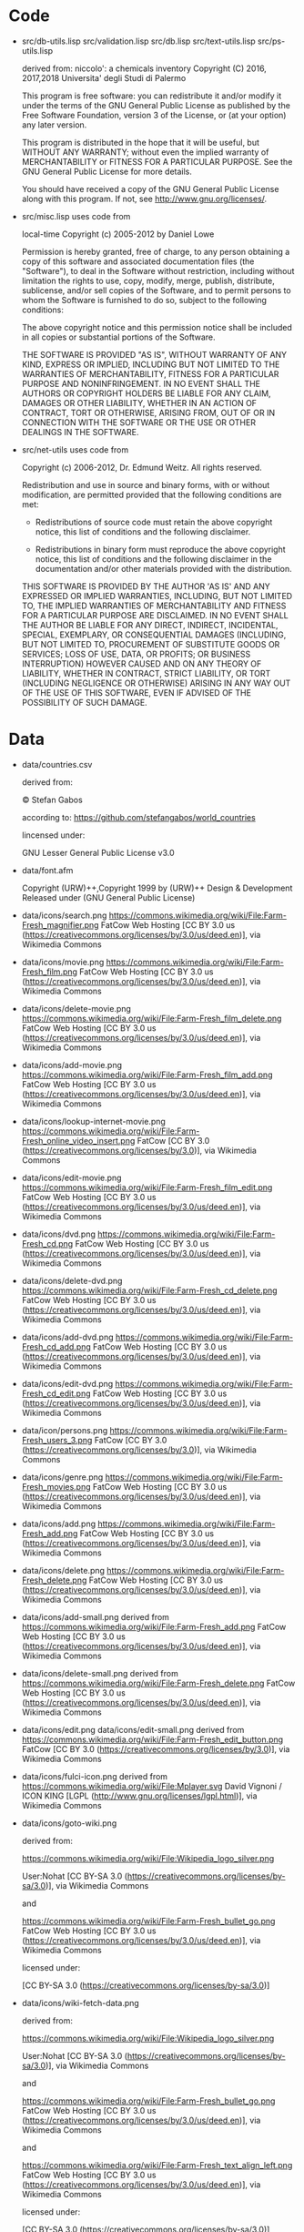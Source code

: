 * Code

- src/db-utils.lisp
  src/validation.lisp
  src/db.lisp
  src/text-utils.lisp
  src/ps-utils.lisp

  derived from:
  niccolo': a chemicals inventory
  Copyright (C) 2016, 2017,2018  Universita' degli Studi di Palermo

  This  program is  free  software: you  can  redistribute it  and/or
  modify it  under the  terms of  the GNU  General Public  License as
  published  by  the  Free  Software Foundation,  version  3  of  the
  License, or (at your option) any later version.

  This program is distributed in the hope that it will be useful,
  but WITHOUT ANY WARRANTY; without even the implied warranty of
  MERCHANTABILITY or FITNESS FOR A PARTICULAR PURPOSE.  See the
  GNU General Public License for more details.

  You should have received a copy of the GNU General Public License
  along with this program.  If not, see <http://www.gnu.org/licenses/>.

- src/misc.lisp uses code from

  local-time Copyright (c) 2005-2012 by Daniel Lowe

  Permission is hereby granted, free of charge, to any person obtaining
  a copy of this software and associated documentation files (the
  "Software"), to deal in the Software without restriction, including
  without limitation the rights to use, copy, modify, merge, publish,
  distribute, sublicense, and/or sell copies of the Software, and to
  permit persons to whom the Software is furnished to do so, subject to
  the following conditions:

  The above copyright notice and this permission notice shall be
  included in all copies or substantial portions of the Software.

  THE SOFTWARE IS PROVIDED "AS IS", WITHOUT WARRANTY OF ANY KIND,
  EXPRESS OR IMPLIED, INCLUDING BUT NOT LIMITED TO THE WARRANTIES OF
  MERCHANTABILITY, FITNESS FOR A PARTICULAR PURPOSE AND
  NONINFRINGEMENT. IN NO EVENT SHALL THE AUTHORS OR COPYRIGHT HOLDERS BE
  LIABLE FOR ANY CLAIM, DAMAGES OR OTHER LIABILITY, WHETHER IN AN ACTION
  OF CONTRACT, TORT OR OTHERWISE, ARISING FROM, OUT OF OR IN CONNECTION
  WITH THE SOFTWARE OR THE USE OR OTHER DEALINGS IN THE SOFTWARE.

- src/net-utils uses code from

  Copyright (c) 2006-2012, Dr. Edmund Weitz.  All rights reserved.

  Redistribution and use in source and binary forms, with or without
  modification, are permitted provided that the following conditions
  are met:

     * Redistributions of source code must retain the above copyright
       notice, this list of conditions and the following disclaimer.

     * Redistributions in binary form must reproduce the above
       copyright notice, this list of conditions and the following
       disclaimer in the documentation and/or other materials
       provided with the distribution.

  THIS SOFTWARE IS PROVIDED BY THE AUTHOR 'AS IS' AND ANY EXPRESSED
  OR IMPLIED WARRANTIES, INCLUDING, BUT NOT LIMITED TO, THE IMPLIED
  WARRANTIES OF MERCHANTABILITY AND FITNESS FOR A PARTICULAR PURPOSE
  ARE DISCLAIMED.  IN NO EVENT SHALL THE AUTHOR BE LIABLE FOR ANY
  DIRECT, INDIRECT, INCIDENTAL, SPECIAL, EXEMPLARY, OR CONSEQUENTIAL
  DAMAGES (INCLUDING, BUT NOT LIMITED TO, PROCUREMENT OF SUBSTITUTE
  GOODS OR SERVICES; LOSS OF USE, DATA, OR PROFITS; OR BUSINESS
  INTERRUPTION) HOWEVER CAUSED AND ON ANY THEORY OF LIABILITY,
  WHETHER IN CONTRACT, STRICT LIABILITY, OR TORT (INCLUDING
  NEGLIGENCE OR OTHERWISE) ARISING IN ANY WAY OUT OF THE USE OF THIS
  SOFTWARE, EVEN IF ADVISED OF THE POSSIBILITY OF SUCH DAMAGE.
* Data
  - data/countries.csv

    derived from:

    © Stefan Gabos

    according to:
    https://github.com/stefangabos/world_countries

    lincensed under:

    GNU Lesser General Public License v3.0

  - data/font.afm

    Copyright (URW)++,Copyright 1999 by (URW)++ Design & Development
    Released under (GNU General Public License)

  - data/icons/search.png
    https://commons.wikimedia.org/wiki/File:Farm-Fresh_magnifier.png
    FatCow Web Hosting
    [CC BY 3.0 us (https://creativecommons.org/licenses/by/3.0/us/deed.en)],
     via Wikimedia Commons
  - data/icons/movie.png
    https://commons.wikimedia.org/wiki/File:Farm-Fresh_film.png
    FatCow Web Hosting
    [CC BY 3.0 us (https://creativecommons.org/licenses/by/3.0/us/deed.en)],
    via Wikimedia Commons
  - data/icons/delete-movie.png
    https://commons.wikimedia.org/wiki/File:Farm-Fresh_film_delete.png
    FatCow Web Hosting
    [CC BY 3.0 us (https://creativecommons.org/licenses/by/3.0/us/deed.en)],
    via Wikimedia Commons
  - data/icons/add-movie.png
    https://commons.wikimedia.org/wiki/File:Farm-Fresh_film_add.png
    FatCow Web Hosting
    [CC BY 3.0 us (https://creativecommons.org/licenses/by/3.0/us/deed.en)],
    via Wikimedia Commons
  - data/icons/lookup-internet-movie.png
    https://commons.wikimedia.org/wiki/File:Farm-Fresh_online_video_insert.png
    FatCow [CC BY 3.0 (https://creativecommons.org/licenses/by/3.0)], via Wikimedia Commons
  - data/icons/edit-movie.png
    https://commons.wikimedia.org/wiki/File:Farm-Fresh_film_edit.png
    FatCow Web Hosting
    [CC BY 3.0 us (https://creativecommons.org/licenses/by/3.0/us/deed.en)],
    via Wikimedia Commons
  - data/icons/dvd.png
    https://commons.wikimedia.org/wiki/File:Farm-Fresh_cd.png
    FatCow Web Hosting
    [CC BY 3.0 us (https://creativecommons.org/licenses/by/3.0/us/deed.en)],
    via Wikimedia Commons
  - data/icons/delete-dvd.png
    https://commons.wikimedia.org/wiki/File:Farm-Fresh_cd_delete.png
    FatCow Web Hosting
    [CC BY 3.0 us (https://creativecommons.org/licenses/by/3.0/us/deed.en)],
    via Wikimedia Commons
  - data/icons/add-dvd.png
    https://commons.wikimedia.org/wiki/File:Farm-Fresh_cd_add.png
    FatCow Web Hosting
    [CC BY 3.0 us (https://creativecommons.org/licenses/by/3.0/us/deed.en)],
    via Wikimedia Commons
  - data/icons/edit-dvd.png
    https://commons.wikimedia.org/wiki/File:Farm-Fresh_cd_edit.png
    FatCow Web Hosting
    [CC BY 3.0 us (https://creativecommons.org/licenses/by/3.0/us/deed.en)],
    via Wikimedia Commons
  - data/icon/persons.png
    https://commons.wikimedia.org/wiki/File:Farm-Fresh_users_3.png
    FatCow [CC BY 3.0 (https://creativecommons.org/licenses/by/3.0)],
    via Wikimedia Commons
  - data/icons/genre.png
    https://commons.wikimedia.org/wiki/File:Farm-Fresh_movies.png
    FatCow Web Hosting
    [CC BY 3.0 us (https://creativecommons.org/licenses/by/3.0/us/deed.en)],
    via Wikimedia Commons
  - data/icons/add.png
    https://commons.wikimedia.org/wiki/File:Farm-Fresh_add.png
    FatCow Web Hosting
    [CC BY 3.0 us (https://creativecommons.org/licenses/by/3.0/us/deed.en)],
    via Wikimedia Commons
  - data/icons/delete.png
    https://commons.wikimedia.org/wiki/File:Farm-Fresh_delete.png
    FatCow Web Hosting
    [CC BY 3.0 us (https://creativecommons.org/licenses/by/3.0/us/deed.en)],
    via Wikimedia Commons
  - data/icons/add-small.png
    derived from
    https://commons.wikimedia.org/wiki/File:Farm-Fresh_add.png
    FatCow Web Hosting
    [CC BY 3.0 us (https://creativecommons.org/licenses/by/3.0/us/deed.en)],
    via Wikimedia Commons
  - data/icons/delete-small.png
    derived from
    https://commons.wikimedia.org/wiki/File:Farm-Fresh_delete.png
    FatCow Web Hosting
    [CC BY 3.0 us (https://creativecommons.org/licenses/by/3.0/us/deed.en)],
    via Wikimedia Commons
  - data/icons/edit.png
    data/icons/edit-small.png
    derived from
    https://commons.wikimedia.org/wiki/File:Farm-Fresh_edit_button.png
    FatCow [CC BY 3.0 (https://creativecommons.org/licenses/by/3.0)],
    via Wikimedia Commons
  - data/icons/fulci-icon.png
    derived from
    https://commons.wikimedia.org/wiki/File:Mplayer.svg
    David Vignoni / ICON KING [LGPL (http://www.gnu.org/licenses/lgpl.html)],
    via Wikimedia Commons
  - data/icons/goto-wiki.png

    derived from:

    https://commons.wikimedia.org/wiki/File:Wikipedia_logo_silver.png

    User:Nohat [CC BY-SA 3.0 (https://creativecommons.org/licenses/by-sa/3.0)],
    via Wikimedia Commons

    and

    https://commons.wikimedia.org/wiki/File:Farm-Fresh_bullet_go.png
    FatCow Web Hosting
    [CC BY 3.0 us (https://creativecommons.org/licenses/by/3.0/us/deed.en)],
    via Wikimedia Commons

    licensed under:

    [CC BY-SA 3.0 (https://creativecommons.org/licenses/by-sa/3.0)]

  - data/icons/wiki-fetch-data.png

    derived from:

    https://commons.wikimedia.org/wiki/File:Wikipedia_logo_silver.png

    User:Nohat [CC BY-SA 3.0 (https://creativecommons.org/licenses/by-sa/3.0)],
    via Wikimedia Commons

    and

    https://commons.wikimedia.org/wiki/File:Farm-Fresh_bullet_go.png
    FatCow Web Hosting
    [CC BY 3.0 us (https://creativecommons.org/licenses/by/3.0/us/deed.en)],
    via Wikimedia Commons

    and

    https://commons.wikimedia.org/wiki/File:Farm-Fresh_text_align_left.png
    FatCow Web Hosting
    [CC BY 3.0 us (https://creativecommons.org/licenses/by/3.0/us/deed.en)],
    via Wikimedia Commons

    licensed under:

    [CC BY-SA 3.0 (https://creativecommons.org/licenses/by-sa/3.0)]

  - data/icons/wiki-fetch-image.png

    derived from:

    https://commons.wikimedia.org/wiki/File:Wikipedia_logo_silver.png

    https://commons.wikimedia.org/wiki/File:Farm-Fresh_bullet_go.png

    User:Nohat [CC BY-SA 3.0 (https://creativecommons.org/licenses/by-sa/3.0)],
    via Wikimedia Commons

    and

    https://commons.wikimedia.org/wiki/File:Farm-Fresh_bullet_go.png
    FatCow Web Hosting
    [CC BY 3.0 us (https://creativecommons.org/licenses/by/3.0/us/deed.en)],
    via Wikimedia Commons

    and

    https://commons.wikimedia.org/wiki/File:Farm-Fresh_picture.png

    FatCow Web Hosting
    [CC BY 3.0 us (https://creativecommons.org/licenses/by/3.0/us/deed.en)],
    via Wikimedia Commons

    licensed under:

    [CC BY-SA 3.0 (https://creativecommons.org/licenses/by-sa/3.0)]

  - data/icons/dvd-in-case.png

    https://commons.wikimedia.org/wiki/File:Farm-Fresh_cd_case.png

    FatCow [CC BY 3.0 (https://creativecommons.org/licenses/by/3.0)],
    via Wikimedia Commons

  - data/icons/barcode.png

    https://commons.wikimedia.org/wiki/File:Farm-Fresh_barcode.png

    FatCow Web Hosting [CC BY 3.0 us (https://creativecommons.org/licenses/by/3.0/us/deed.en)],
    via Wikimedia Commons

  - data/icons/details.png

    https://commons.wikimedia.org/wiki/File:Farm-Fresh_application_view_detail.png

    FatCow Web Hosting [CC BY 3.0 us (https://creativecommons.org/licenses/by/3.0/us/deed.en)],
    via Wikimedia Commons

  - data/icons/go-to-copy.png
    FatCow Web Hosting [CC BY 3.0 us (https://creativecommons.org/licenses/by/3.0/us/deed.en)],
    via Wikimedia Commons
